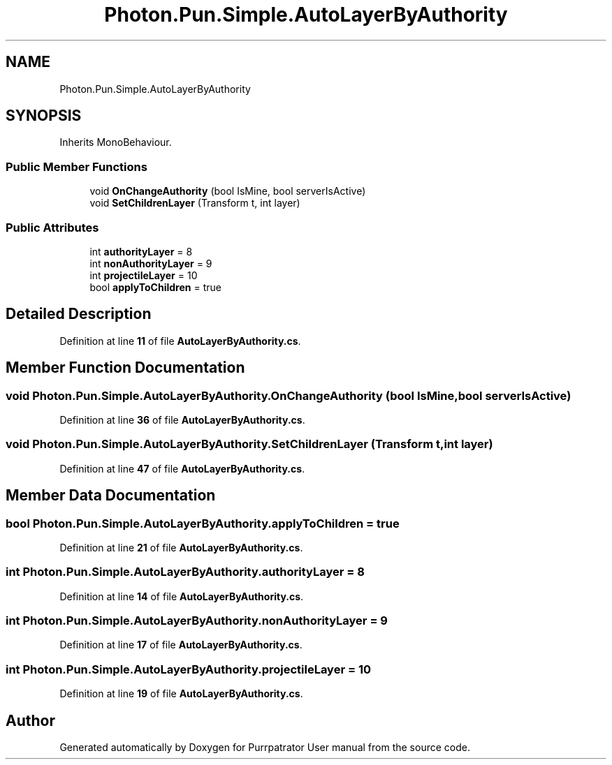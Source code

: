 .TH "Photon.Pun.Simple.AutoLayerByAuthority" 3 "Mon Apr 18 2022" "Purrpatrator User manual" \" -*- nroff -*-
.ad l
.nh
.SH NAME
Photon.Pun.Simple.AutoLayerByAuthority
.SH SYNOPSIS
.br
.PP
.PP
Inherits MonoBehaviour\&.
.SS "Public Member Functions"

.in +1c
.ti -1c
.RI "void \fBOnChangeAuthority\fP (bool IsMine, bool serverIsActive)"
.br
.ti -1c
.RI "void \fBSetChildrenLayer\fP (Transform t, int layer)"
.br
.in -1c
.SS "Public Attributes"

.in +1c
.ti -1c
.RI "int \fBauthorityLayer\fP = 8"
.br
.ti -1c
.RI "int \fBnonAuthorityLayer\fP = 9"
.br
.ti -1c
.RI "int \fBprojectileLayer\fP = 10"
.br
.ti -1c
.RI "bool \fBapplyToChildren\fP = true"
.br
.in -1c
.SH "Detailed Description"
.PP 
Definition at line \fB11\fP of file \fBAutoLayerByAuthority\&.cs\fP\&.
.SH "Member Function Documentation"
.PP 
.SS "void Photon\&.Pun\&.Simple\&.AutoLayerByAuthority\&.OnChangeAuthority (bool IsMine, bool serverIsActive)"

.PP
Definition at line \fB36\fP of file \fBAutoLayerByAuthority\&.cs\fP\&.
.SS "void Photon\&.Pun\&.Simple\&.AutoLayerByAuthority\&.SetChildrenLayer (Transform t, int layer)"

.PP
Definition at line \fB47\fP of file \fBAutoLayerByAuthority\&.cs\fP\&.
.SH "Member Data Documentation"
.PP 
.SS "bool Photon\&.Pun\&.Simple\&.AutoLayerByAuthority\&.applyToChildren = true"

.PP
Definition at line \fB21\fP of file \fBAutoLayerByAuthority\&.cs\fP\&.
.SS "int Photon\&.Pun\&.Simple\&.AutoLayerByAuthority\&.authorityLayer = 8"

.PP
Definition at line \fB14\fP of file \fBAutoLayerByAuthority\&.cs\fP\&.
.SS "int Photon\&.Pun\&.Simple\&.AutoLayerByAuthority\&.nonAuthorityLayer = 9"

.PP
Definition at line \fB17\fP of file \fBAutoLayerByAuthority\&.cs\fP\&.
.SS "int Photon\&.Pun\&.Simple\&.AutoLayerByAuthority\&.projectileLayer = 10"

.PP
Definition at line \fB19\fP of file \fBAutoLayerByAuthority\&.cs\fP\&.

.SH "Author"
.PP 
Generated automatically by Doxygen for Purrpatrator User manual from the source code\&.

